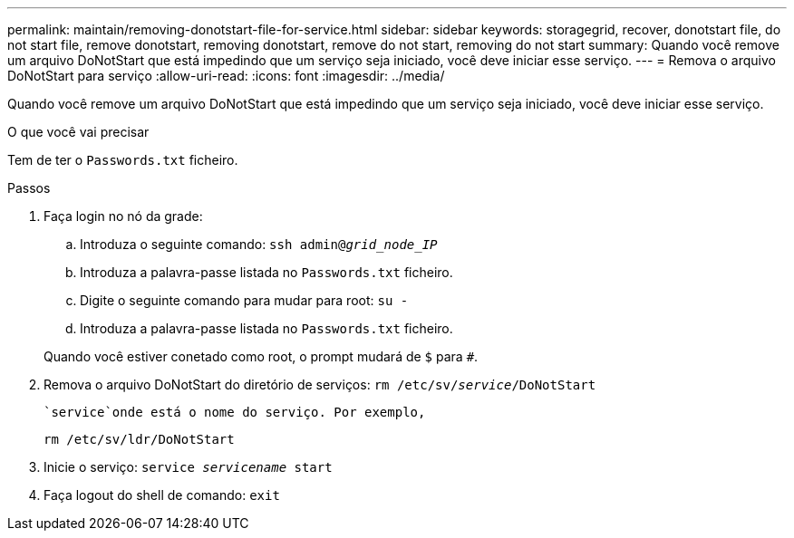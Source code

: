---
permalink: maintain/removing-donotstart-file-for-service.html 
sidebar: sidebar 
keywords: storagegrid, recover, donotstart file, do not start file, remove donotstart, removing donotstart, remove do not start, removing do not start 
summary: Quando você remove um arquivo DoNotStart que está impedindo que um serviço seja iniciado, você deve iniciar esse serviço. 
---
= Remova o arquivo DoNotStart para serviço
:allow-uri-read: 
:icons: font
:imagesdir: ../media/


[role="lead"]
Quando você remove um arquivo DoNotStart que está impedindo que um serviço seja iniciado, você deve iniciar esse serviço.

.O que você vai precisar
Tem de ter o `Passwords.txt` ficheiro.

.Passos
. Faça login no nó da grade:
+
.. Introduza o seguinte comando: `ssh admin@_grid_node_IP_`
.. Introduza a palavra-passe listada no `Passwords.txt` ficheiro.
.. Digite o seguinte comando para mudar para root: `su -`
.. Introduza a palavra-passe listada no `Passwords.txt` ficheiro.


+
Quando você estiver conetado como root, o prompt mudará de `$` para `#`.

. Remova o arquivo DoNotStart do diretório de serviços: `rm /etc/sv/_service_/DoNotStart`
+
 `service`onde está o nome do serviço. Por exemplo,

+
[listing]
----
rm /etc/sv/ldr/DoNotStart
----
. Inicie o serviço: `service _servicename_ start`
. Faça logout do shell de comando: `exit`

